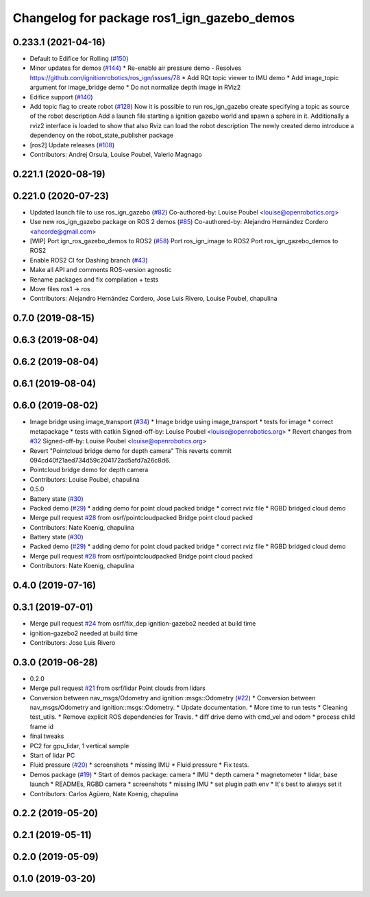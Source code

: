 ^^^^^^^^^^^^^^^^^^^^^^^^^^^^^^^^^^^^^^^^^^^
Changelog for package ros1_ign_gazebo_demos
^^^^^^^^^^^^^^^^^^^^^^^^^^^^^^^^^^^^^^^^^^^

0.233.1 (2021-04-16)
--------------------
* Default to Edifice for Rolling (`#150 <https://github.com/osrf/ros_ign/issues/150>`_)
* Minor updates for demos (`#144 <https://github.com/osrf/ros_ign/issues/144>`_)
  * Re-enable air pressure demo
  - Resolves https://github.com/ignitionrobotics/ros_ign/issues/78
  * Add RQt topic viewer to IMU demo
  * Add image_topic argument for image_bridge demo
  * Do not normalize depth image in RViz2
* Edifice support (`#140 <https://github.com/osrf/ros_ign/issues/140>`_)
* Add topic flag to create robot  (`#128 <https://github.com/osrf/ros_ign/issues/128>`_)
  Now it is possible to run ros_ign_gazebo create specifying a topic as
  source of the robot description
  Add a launch file starting a ignition gazebo world and spawn a sphere in it.
  Additionally a rviz2 interface is loaded to show that also Rviz can load
  the robot description
  The newly created demo introduce a dependency on the robot_state_publisher package
* [ros2] Update releases (`#108 <https://github.com/osrf/ros_ign/issues/108>`_)
* Contributors: Andrej Orsula, Louise Poubel, Valerio Magnago

0.221.1 (2020-08-19)
--------------------

0.221.0 (2020-07-23)
--------------------
* Updated launch file to use ros_ign_gazebo (`#82 <https://github.com/osrf/ros_ign/issues/82>`_)
  Co-authored-by: Louise Poubel <louise@openrobotics.org>
* Use new ros_ign_gazebo package on ROS 2 demos (`#85 <https://github.com/osrf/ros_ign/issues/85>`_)
  Co-authored-by: Alejandro Hernández Cordero <ahcorde@gmail.com>
* [WIP] Port ign_ros_gazebo_demos to ROS2 (`#58 <https://github.com/osrf/ros_ign/issues/58>`_)
  Port ros_ign_image to ROS2
  Port ros_ign_gazebo_demos to ROS2
* Enable ROS2 CI for Dashing branch (`#43 <https://github.com/osrf/ros_ign/issues/43>`_)
* Make all API and comments ROS-version agnostic
* Rename packages and fix compilation + tests
* Move files ros1 -> ros
* Contributors: Alejandro Hernández Cordero, Jose Luis Rivero, Louise Poubel, chapulina

0.7.0 (2019-08-15)
------------------

0.6.3 (2019-08-04)
------------------

0.6.2 (2019-08-04)
------------------

0.6.1 (2019-08-04)
------------------

0.6.0 (2019-08-02)
------------------
* Image bridge using image_transport (`#34 <https://github.com/osrf/ros1_ign_bridge/issues/34>`_)
  * Image bridge using image_transport
  * tests for image
  * correct metapackage
  * tests with catkin
  Signed-off-by: Louise Poubel <louise@openrobotics.org>
  * Revert changes from `#32 <https://github.com/osrf/ros1_ign_bridge/issues/32>`_
  Signed-off-by: Louise Poubel <louise@openrobotics.org>
* Revert "Pointcloud bridge demo for depth camera"
  This reverts commit 094cd40f21aed734d59c204172ad5afd7a26c8d6.
* Pointcloud bridge demo for depth camera
* Contributors: Louise Poubel, chapulina

* 0.5.0
* Battery state (`#30 <https://github.com/osrf/ros1_ign_bridge/issues/30>`_)
* Packed demo (`#29 <https://github.com/osrf/ros1_ign_bridge/issues/29>`_)
  * adding demo for point cloud packed bridge
  * correct rviz file
  * RGBD bridged cloud demo
* Merge pull request `#28 <https://github.com/osrf/ros1_ign_bridge/issues/28>`_ from osrf/pointcloudpacked
  Bridge point cloud packed
* Contributors: Nate Koenig, chapulina

* Battery state (`#30 <https://github.com/osrf/ros1_ign_bridge/issues/30>`_)
* Packed demo (`#29 <https://github.com/osrf/ros1_ign_bridge/issues/29>`_)
  * adding demo for point cloud packed bridge
  * correct rviz file
  * RGBD bridged cloud demo
* Merge pull request `#28 <https://github.com/osrf/ros1_ign_bridge/issues/28>`_ from osrf/pointcloudpacked
  Bridge point cloud packed
* Contributors: Nate Koenig, chapulina

0.4.0 (2019-07-16)
------------------

0.3.1 (2019-07-01)
------------------
* Merge pull request `#24 <https://github.com/osrf/ros1_ign_bridge/issues/24>`_ from osrf/fix_dep
  ignition-gazebo2 needed at build time
* ignition-gazebo2 needed at build time
* Contributors: Jose Luis Rivero

0.3.0 (2019-06-28)
------------------
* 0.2.0
* Merge pull request `#21 <https://github.com/osrf/ros1_ign_bridge/issues/21>`_ from osrf/lidar
  Point clouds from lidars
* Conversion between nav_msgs/Odometry and ignition::msgs::Odometry (`#22 <https://github.com/osrf/ros1_ign_bridge/issues/22>`_)
  * Conversion between nav_msgs/Odometry and ignition::msgs::Odometry.
  * Update documentation.
  * More time to run tests
  * Cleaning test_utils.
  * Remove explicit ROS dependencies for Travis.
  * diff drive demo with cmd_vel and odom
  * process child frame id
* final tweaks
* PC2 for gpu_lidar, 1 vertical sample
* Start of lidar PC
* Fluid pressure (`#20 <https://github.com/osrf/ros1_ign_bridge/issues/20>`_)
  * screenshots
  * missing IMU
  * Fluid pressure
  * Fix tests.
* Demos package (`#19 <https://github.com/osrf/ros1_ign_bridge/issues/19>`_)
  * Start of demos package: camera
  * IMU
  * depth camera
  * magnetometer
  * lidar, base launch
  * READMEs, RGBD camera
  * screenshots
  * missing IMU
  * set plugin path env
  * It's best to always set it
* Contributors: Carlos Agüero, Nate Koenig, chapulina

0.2.2 (2019-05-20)
------------------

0.2.1 (2019-05-11)
------------------

0.2.0 (2019-05-09)
------------------

0.1.0 (2019-03-20)
------------------

